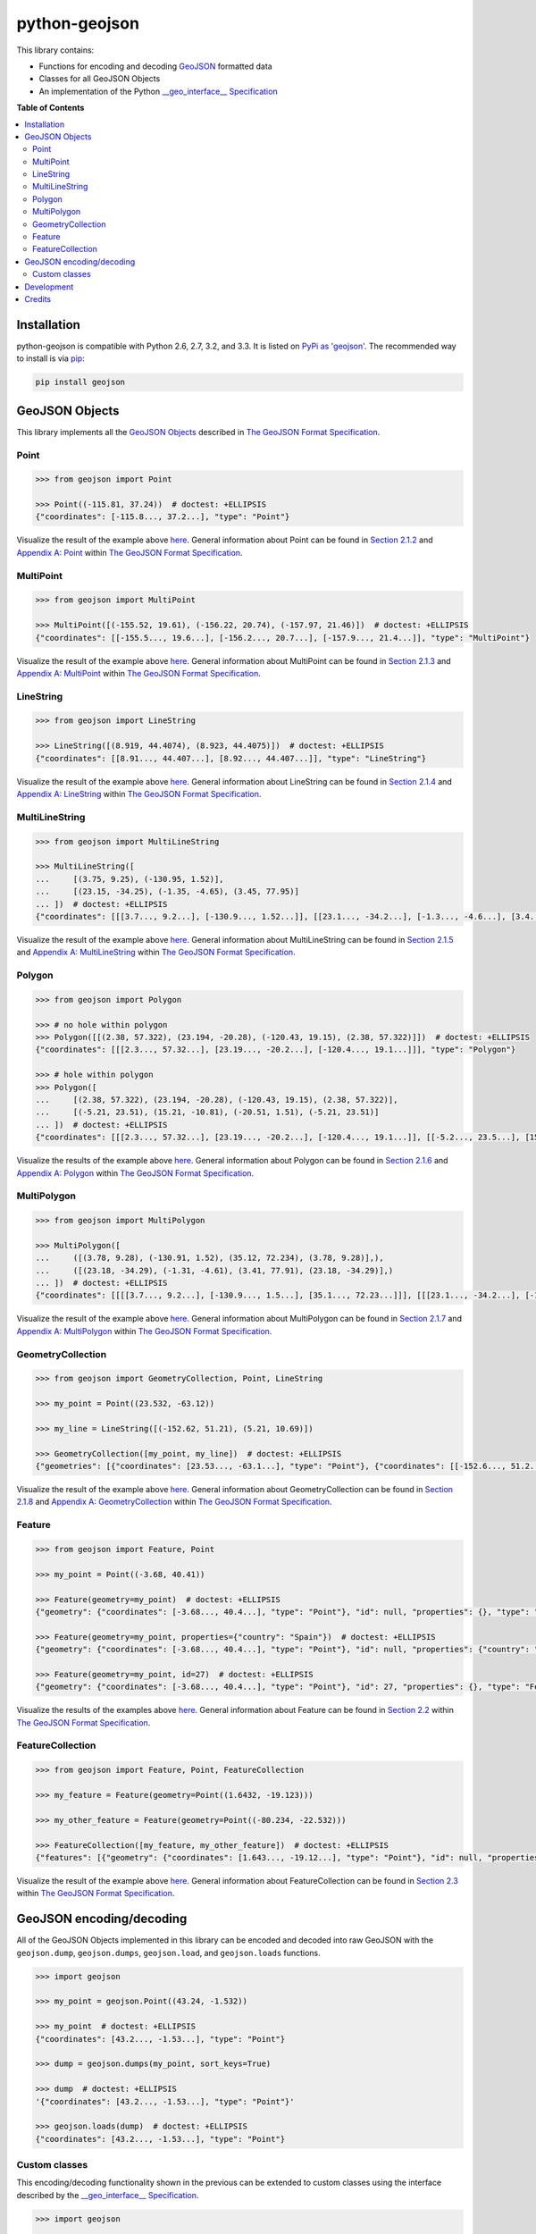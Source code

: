 python-geojson
==============

.. image:: https://travis-ci.org/frewsxcv/python-geojson.png?branch=master
   :target: https://travis-ci.org/frewsxcv/python-geojson
.. image:: https://coveralls.io/repos/frewsxcv/python-geojson/badge.png
   :target: https://coveralls.io/r/frewsxcv/python-geojson

This library contains:

- Functions for encoding and decoding GeoJSON_ formatted data
- Classes for all GeoJSON Objects
- An implementation of the Python `__geo_interface__ Specification`_

**Table of Contents**

.. contents::
   :backlinks: none
   :local:

Installation
------------

python-geojson is compatible with Python 2.6, 2.7, 3.2, and 3.3. It is listed on `PyPi as 'geojson'`_. The recommended way to install is via pip_:

.. code::

  pip install geojson

.. _PyPi as 'geojson': https://pypi.python.org/pypi/geojson/
.. _pip: http://www.pip-installer.org

GeoJSON Objects
---------------

This library implements all the `GeoJSON Objects`_ described in `The GeoJSON Format Specification`_.

.. _GeoJSON Objects: http://www.geojson.org/geojson-spec.html#geojson-objects

Point
~~~~~

.. code:: python

  >>> from geojson import Point

  >>> Point((-115.81, 37.24))  # doctest: +ELLIPSIS
  {"coordinates": [-115.8..., 37.2...], "type": "Point"}

Visualize the result of the example above `here <https://gist.github.com/frewsxcv/b5768a857f5598e405fa>`__. General information about Point can be found in `Section 2.1.2`_ and `Appendix A: Point`_ within `The GeoJSON Format Specification`_.

.. _Section 2.1.2: http://www.geojson.org/geojson-spec.html#point
.. _Appendix A\: Point: http://www.geojson.org/geojson-spec.html#id2

MultiPoint
~~~~~~~~~~

.. code:: python

  >>> from geojson import MultiPoint

  >>> MultiPoint([(-155.52, 19.61), (-156.22, 20.74), (-157.97, 21.46)])  # doctest: +ELLIPSIS
  {"coordinates": [[-155.5..., 19.6...], [-156.2..., 20.7...], [-157.9..., 21.4...]], "type": "MultiPoint"}

Visualize the result of the example above `here <https://gist.github.com/frewsxcv/be02025c1eb3aa2040ee>`__. General information about MultiPoint can be found in `Section 2.1.3`_ and `Appendix A: MultiPoint`_ within `The GeoJSON Format Specification`_.

.. _Section 2.1.3: http://www.geojson.org/geojson-spec.html#multipoint
.. _Appendix A\: MultiPoint: http://www.geojson.org/geojson-spec.html#id5


LineString
~~~~~~~~~~

.. code:: python

  >>> from geojson import LineString

  >>> LineString([(8.919, 44.4074), (8.923, 44.4075)])  # doctest: +ELLIPSIS
  {"coordinates": [[8.91..., 44.407...], [8.92..., 44.407...]], "type": "LineString"}

Visualize the result of the example above `here <https://gist.github.com/frewsxcv/758563182ca49ce8e8bb>`__. General information about LineString can be found in `Section 2.1.4`_ and `Appendix A: LineString`_ within `The GeoJSON Format Specification`_.

.. _Section 2.1.4: http://www.geojson.org/geojson-spec.html#linestring
.. _Appendix A\: LineString: http://www.geojson.org/geojson-spec.html#id3

MultiLineString
~~~~~~~~~~~~~~~

.. code:: python

  >>> from geojson import MultiLineString

  >>> MultiLineString([
  ...     [(3.75, 9.25), (-130.95, 1.52)],
  ...     [(23.15, -34.25), (-1.35, -4.65), (3.45, 77.95)]
  ... ])  # doctest: +ELLIPSIS
  {"coordinates": [[[3.7..., 9.2...], [-130.9..., 1.52...]], [[23.1..., -34.2...], [-1.3..., -4.6...], [3.4..., 77.9...]]], "type": "MultiLineString"}

Visualize the result of the example above `here <https://gist.github.com/frewsxcv/20b6522d8242ede00bb3>`__. General information about MultiLineString can be found in `Section 2.1.5`_ and `Appendix A: MultiLineString`_ within `The GeoJSON Format Specification`_.

.. _Section 2.1.5: http://www.geojson.org/geojson-spec.html#multilinestring
.. _Appendix A\: MultiLineString: http://www.geojson.org/geojson-spec.html#id6

Polygon
~~~~~~~

.. code:: python

  >>> from geojson import Polygon

  >>> # no hole within polygon
  >>> Polygon([[(2.38, 57.322), (23.194, -20.28), (-120.43, 19.15), (2.38, 57.322)]])  # doctest: +ELLIPSIS
  {"coordinates": [[[2.3..., 57.32...], [23.19..., -20.2...], [-120.4..., 19.1...]]], "type": "Polygon"}

  >>> # hole within polygon
  >>> Polygon([
  ...     [(2.38, 57.322), (23.194, -20.28), (-120.43, 19.15), (2.38, 57.322)],
  ...     [(-5.21, 23.51), (15.21, -10.81), (-20.51, 1.51), (-5.21, 23.51)]
  ... ])  # doctest: +ELLIPSIS
  {"coordinates": [[[2.3..., 57.32...], [23.19..., -20.2...], [-120.4..., 19.1...]], [[-5.2..., 23.5...], [15.2..., -10.8...], [-20.5..., 1.5...], [-5.2..., 23.5...]]], "type": "Polygon"}

Visualize the results of the example above `here <https://gist.github.com/frewsxcv/b2f5c31c10e399a63679>`__. General information about Polygon can be found in `Section 2.1.6`_ and `Appendix A: Polygon`_ within `The GeoJSON Format Specification`_.

.. _Section 2.1.6: http://www.geojson.org/geojson-spec.html#polygon
.. _Appendix A\: Polygon: http://www.geojson.org/geojson-spec.html#id4

MultiPolygon
~~~~~~~~~~~~

.. code:: python

  >>> from geojson import MultiPolygon

  >>> MultiPolygon([
  ...     ([(3.78, 9.28), (-130.91, 1.52), (35.12, 72.234), (3.78, 9.28)],),
  ...     ([(23.18, -34.29), (-1.31, -4.61), (3.41, 77.91), (23.18, -34.29)],)
  ... ])  # doctest: +ELLIPSIS
  {"coordinates": [[[[3.7..., 9.2...], [-130.9..., 1.5...], [35.1..., 72.23...]]], [[[23.1..., -34.2...], [-1.3..., -4.6...], [3.4..., 77.9...]]]], "type": "MultiPolygon"}

Visualize the result of the example above `here <https://gist.github.com/frewsxcv/e0388485e28392870b74>`__. General information about MultiPolygon can be found in `Section 2.1.7`_ and `Appendix A: MultiPolygon`_ within `The GeoJSON Format Specification`_.

.. _Section 2.1.7: http://www.geojson.org/geojson-spec.html#multipolygon
.. _Appendix A\: MultiPolygon: http://www.geojson.org/geojson-spec.html#id7

GeometryCollection
~~~~~~~~~~~~~~~~~~

.. code:: python

  >>> from geojson import GeometryCollection, Point, LineString

  >>> my_point = Point((23.532, -63.12))

  >>> my_line = LineString([(-152.62, 51.21), (5.21, 10.69)])

  >>> GeometryCollection([my_point, my_line])  # doctest: +ELLIPSIS
  {"geometries": [{"coordinates": [23.53..., -63.1...], "type": "Point"}, {"coordinates": [[-152.6..., 51.2...], [5.2..., 10.6...]], "type": "LineString"}], "type": "GeometryCollection"}

Visualize the result of the example above `here <https://gist.github.com/frewsxcv/6ec8422e97d338a101b0>`__. General information about GeometryCollection can be found in `Section 2.1.8`_ and `Appendix A: GeometryCollection`_ within `The GeoJSON Format Specification`_.

.. _Section 2.1.8: http://www.geojson.org/geojson-spec.html#geometry-collection
.. _Appendix A\: GeometryCollection: http://www.geojson.org/geojson-spec.html#geometrycollection

Feature
~~~~~~~

.. code:: python

  >>> from geojson import Feature, Point

  >>> my_point = Point((-3.68, 40.41))

  >>> Feature(geometry=my_point)  # doctest: +ELLIPSIS
  {"geometry": {"coordinates": [-3.68..., 40.4...], "type": "Point"}, "id": null, "properties": {}, "type": "Feature"}

  >>> Feature(geometry=my_point, properties={"country": "Spain"})  # doctest: +ELLIPSIS
  {"geometry": {"coordinates": [-3.68..., 40.4...], "type": "Point"}, "id": null, "properties": {"country": "Spain"}, "type": "Feature"}

  >>> Feature(geometry=my_point, id=27)  # doctest: +ELLIPSIS
  {"geometry": {"coordinates": [-3.68..., 40.4...], "type": "Point"}, "id": 27, "properties": {}, "type": "Feature"}

Visualize the results of the examples above `here <https://gist.github.com/frewsxcv/4488d30209d22685c075>`__. General information about Feature can be found in `Section 2.2`_ within `The GeoJSON Format Specification`_.

.. _Section 2.2: http://geojson.org/geojson-spec.html#feature-objects

FeatureCollection
~~~~~~~~~~~~~~~~~

.. code:: python

  >>> from geojson import Feature, Point, FeatureCollection

  >>> my_feature = Feature(geometry=Point((1.6432, -19.123)))

  >>> my_other_feature = Feature(geometry=Point((-80.234, -22.532)))

  >>> FeatureCollection([my_feature, my_other_feature])  # doctest: +ELLIPSIS
  {"features": [{"geometry": {"coordinates": [1.643..., -19.12...], "type": "Point"}, "id": null, "properties": {}, "type": "Feature"}, {"geometry": {"coordinates": [-80.23..., -22.53...], "type": "Point"}, "id": null, "properties": {}, "type": "Feature"}], "type": "FeatureCollection"}

Visualize the result of the example above `here <https://gist.github.com/frewsxcv/34513be6fb492771ef7b>`__. General information about FeatureCollection can be found in `Section 2.3`_ within `The GeoJSON Format Specification`_.

.. _Section 2.3: http://geojson.org/geojson-spec.html#feature-collection-objects

GeoJSON encoding/decoding
-------------------------

All of the GeoJSON Objects implemented in this library can be encoded and decoded into raw GeoJSON with the ``geojson.dump``, ``geojson.dumps``, ``geojson.load``, and ``geojson.loads`` functions.

.. code:: python

  >>> import geojson

  >>> my_point = geojson.Point((43.24, -1.532))

  >>> my_point  # doctest: +ELLIPSIS
  {"coordinates": [43.2..., -1.53...], "type": "Point"}

  >>> dump = geojson.dumps(my_point, sort_keys=True)

  >>> dump  # doctest: +ELLIPSIS
  '{"coordinates": [43.2..., -1.53...], "type": "Point"}'

  >>> geojson.loads(dump)  # doctest: +ELLIPSIS
  {"coordinates": [43.2..., -1.53...], "type": "Point"}

Custom classes
~~~~~~~~~~~~~~

This encoding/decoding functionality shown in the previous can be extended to custom classes using the interface described by the `__geo_interface__ Specification`_.

.. code:: python

  >>> import geojson

  >>> class MyPoint():
  ...     def __init__(self, x, y):
  ...         self.x = x
  ...         self.y = y
  ...
  ...     @property
  ...     def __geo_interface__(self):
  ...         return {'type': 'Point', 'coordinates': (self.x, self.y)}

  >>> point_instance = MyPoint(52.235, -19.234)

  >>> geojson.dumps(point_instance, sort_keys=True)  # doctest: +ELLIPSIS
  '{"coordinates": [52.23..., -19.23...], "type": "Point"}'

Development
-----------

To build this project, run :code:`python setup.py build`. To run the unit tests, run :code:`python setup.py test`.

Credits
-------

* Sean Gillies <sgillies@frii.com>
* Matthew Russell <matt@sanoodi.com>
* Corey Farwell <coreyf@rwell.org>


.. _GeoJSON: http://geojson.org/
.. _The GeoJSON Format Specification: http://www.geojson.org/geojson-spec.html
.. _\_\_geo\_interface\_\_ Specification: https://gist.github.com/sgillies/2217756
